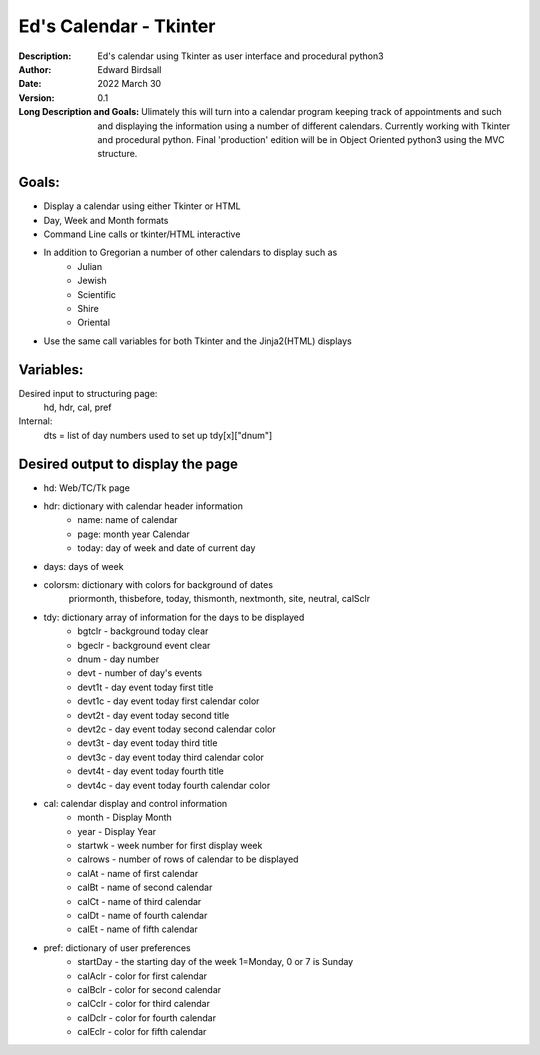 =======================
Ed's Calendar - Tkinter
=======================
:Description: Ed's calendar using Tkinter as user interface and procedural python3
:Author: Edward Birdsall
:Date: 2022 March 30
:Version: 0.1

:Long Description and Goals:  Ulimately this will turn into a calendar program keeping track of appointments and such
     and displaying the information using a number of different calendars.  Currently working with Tkinter and 
     procedural python.  Final 'production' edition will be in Object Oriented python3 using the MVC structure.
     
Goals:
------
* Display a calendar using either Tkinter or HTML
* Day, Week and Month formats
* Command Line calls or tkinter/HTML interactive
* In addition to Gregorian a number of other calendars to display such as
     + Julian
     + Jewish
     + Scientific
     + Shire
     + Oriental
* Use the same call variables for both Tkinter and the Jinja2(HTML) displays

Variables:
----------
Desired input to structuring page:
     hd, hdr, cal, pref
Internal:
     dts = list of day numbers used to set up tdy[x]["dnum"]
     
Desired output to display the page
-------------------------------------
* hd:  Web/TC/Tk page
* hdr: dictionary with calendar header information
          * name: name of calendar
          * page: month year Calendar
          * today: day of week and date of current day
* days:  days of week
* colorsm:  dictionary with colors for background of dates
          priormonth, thisbefore, today, thismonth, nextmonth, site, neutral, calSclr
* tdy:  dictionary array of information for the days to be displayed
          * bgtclr - background today clear
          * bgeclr - background event clear
          * dnum - day number
          * devt - number of day's events
          * devt1t - day event today first title
          * devt1c - day event today first calendar color
          * devt2t - day event today second title
          * devt2c - day event today second calendar color
          * devt3t - day event today third title
          * devt3c - day event today third calendar color
          * devt4t - day event today fourth title
          * devt4c - day event today fourth calendar color
* cal:  calendar display and control information
          * month - Display Month
          * year - Display Year
          * startwk - week number for first display week
          * calrows - number of rows of calendar to be displayed
          * calAt - name of first calendar
          * calBt - name of second calendar
          * calCt - name of third calendar
          * calDt - name of fourth calendar
          * calEt - name of fifth calendar
* pref:  dictionary of user preferences
          * startDay - the starting day of the week 1=Monday, 0 or 7 is Sunday
          * calAclr - color for first calendar
          * calBclr - color for second calendar
          * calCclr - color for third calendar
          * calDclr - color for fourth calendar
          * calEclr - color for fifth calendar

